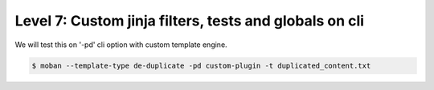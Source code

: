 Level 7: Custom jinja filters, tests and globals on cli
================================================================================

We will test this on '-pd' cli option with custom template engine.

.. code-block:: bash

   $ moban --template-type de-duplicate -pd custom-plugin -t duplicated_content.txt 
